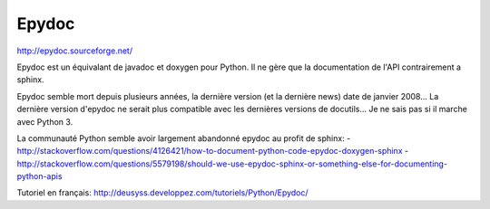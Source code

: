 .. _`epydoc`:

Epydoc
------

http://epydoc.sourceforge.net/

Epydoc est un équivalant de javadoc et doxygen pour Python. Il ne gère que la
documentation de l'API contrairement a sphinx.

Epydoc semble mort depuis plusieurs années, la dernière version (et la dernière
news) date de janvier 2008...
La dernière version d'epydoc ne serait plus compatible avec les dernières
versions de docutils...
Je ne sais pas si il marche avec Python 3.

La communauté Python semble avoir largement abandonné epydoc au profit de sphinx:
- http://stackoverflow.com/questions/4126421/how-to-document-python-code-epydoc-doxygen-sphinx
- http://stackoverflow.com/questions/5579198/should-we-use-epydoc-sphinx-or-something-else-for-documenting-python-apis

Tutoriel en français: http://deusyss.developpez.com/tutoriels/Python/Epydoc/

